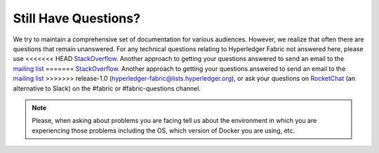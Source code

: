 Still Have Questions?
=====================

We try to maintain a comprehensive set of documentation for various
audiences. However, we realize that often there are questions that
remain unanswered. For any technical questions relating to Hyperledger
Fabric not answered here, please use
<<<<<<< HEAD
`StackOverflow <https://stackoverflow.com/questions/tagged/hyperledger-fabric>`__.
Another approach to getting your questions answered to send an email to
the `mailing
list <https://lists.hyperledger.org/mailman/listinfo/hyperledger-fabric>`__
=======
`StackOverflow <http://stackoverflow.com/questions/tagged/hyperledger-fabric>`__.
Another approach to getting your questions answered to send an email to
the `mailing
list <http://lists.hyperledger.org/mailman/listinfo/hyperledger-fabric>`__
>>>>>>> release-1.0
(hyperledger-fabric@lists.hyperledger.org), or ask your questions on
`RocketChat <https://chat.hyperledger.org/>`__ (an alternative to Slack)
on the #fabric or #fabric-questions channel.

.. note:: Please, when asking about problems you are facing tell us
          about the environment in which you are experiencing those
          problems including the OS, which version of Docker you are
          using, etc.

.. Licensed under Creative Commons Attribution 4.0 International License
   https://creativecommons.org/licenses/by/4.0/
